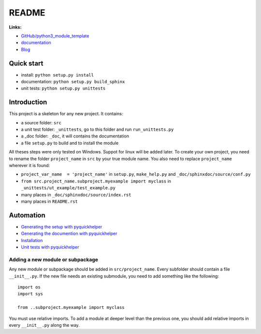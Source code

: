 
.. _l-README:

README
======

.. only:: html

    .. image:: https://travis-ci.org/sdpython/python3_module_template.svg?branch=master
        :target: https://travis-ci.org/sdpython/python3_module_template
        :alt: Build status

    .. image:: https://ci.appveyor.com/api/projects/status/8yv4brsckay4374a?svg=true
        :target: https://ci.appveyor.com/project/sdpython/python3-module-template
        :alt: Build Status Windows

    .. image:: https://circleci.com/gh/sdpython/python3_module_template/tree/master.svg?style=svg
        :target: https://circleci.com/gh/sdpython/python3_module_template/tree/master

    .. image:: https://badge.fury.io/py/project_name.svg
        :target: http://badge.fury.io/py/project_name

    .. image:: http://img.shields.io/github/issues/sdpython/python3_module_template.png
        :alt: GitHub Issues
        :target: https://github.com/sdpython/python3_module_template/issues

    .. image:: https://img.shields.io/badge/license-MIT-blue.svg
        :alt: MIT License
        :target: http://opensource.org/licenses/MIT

    .. image:: https://coveralls.io/repos/sdpython/python3_module_template/badge.svg?branch=master&service=github
        :target: https://coveralls.io/github/sdpython/python3_module_template?branch=master

    .. image:: https://landscape.io/github/sdpython/python3_module_template/master/landscape.svg?style=flat
       :target: https://landscape.io/github/sdpython/python3_module_template/master
       :alt: Code Health

    .. image:: https://requires.io/github/sdpython/python3_module_template/requirements.svg?branch=master
         :target: https://requires.io/github/sdpython/python3_module_template/requirements/?branch=master
         :alt: Requirements Status

    .. image:: https://codecov.io/github/sdpython/python3_module_template/coverage.svg?branch=master
        :target: https://codecov.io/github/sdpython/python3_module_template?branch=master

.. image:: http://www.xavierdupre.fr/app/python3_module_template/helpsphinx/_images/nbcov.png
    :target: http://www.xavierdupre.fr/app/python3_module_template/helpsphinx/all_notebooks_coverage.html
    :alt: Notebook Coverage

**Links:**

* `GitHub/python3_module_template <https://github.com/sdpython/python3_module_template/>`_
* `documentation <http://www.xavierdupre.fr/app/python3_module_template/helpsphinx2/index.html>`_
* `Blog <http://www.xavierdupre.fr/app/python3_module_template/helpsphinx/blog/main_0000.html#ap-main-0>`_

Quick start
-----------

* install: ``python setup.py install``
* documentation: ``python setup.py build_sphinx``
* unit tests: ``python setup.py unittests``

Introduction
------------

This project is a skeleton for any new project. It contains:

* a source folder: ``src``
* a unit test folder: ``_unittests``, go to this folder and run ``run_unittests.py``
* a _doc folder: ``_doc``, it will contains the documentation
* a file ``setup.py`` to build and to install the module

All theses steps were only tested on Windows. Suppot for linux will be added later.
To create your own project, you need to rename the folder ``project_name`` in ``src``
by your true module name. You also need to replace ``project_name`` wherever it is found:

* ``project_var_name  = 'project_name'`` in ``setup.py``, ``make_help.py`` and ``_doc/sphinxdoc/source/conf.py``
* ``from src.project_name.subproject.myexample import myclass`` in ``_unittests/ut_example/test_example.py``
* many places in ``_doc/sphinxdoc/source/index.rst``
* many places in ``README.rst``

Automation
----------

* `Generating the setup with pyquickhelper <http://www.xavierdupre.fr/app/pyquickhelper/helpsphinx/contribute.html?generate-the-setup#generate-the-setup>`_
* `Generating the documention with pyquickhelper <http://www.xavierdupre.fr/app/pyquickhelper/helpsphinx/contribute.html?generate-the-setup#documentation>`_
* `Installation <http://www.xavierdupre.fr/app/pyquickhelper/helpsphinx/contribute.html?generate-the-setup#installation>`_
* `Unit tests with pyquickhelper <http://www.xavierdupre.fr/app/pyquickhelper/helpsphinx/doctestunit.html>`_

Adding a new module or subpackage
+++++++++++++++++++++++++++++++++

Any new module or subpackage should be added in ``src/project_name``. Every subfolder should
contain a file ``__init__.py``. If the new file needs an existing submodule, you need
to add something like the following::

    import os
    import sys

    from ..subproject.myexample import myclass

You must use relative imports.
To add a module at deeper level than the previous one, you
should add relative imports in every ``__init__.py`` along the way.
